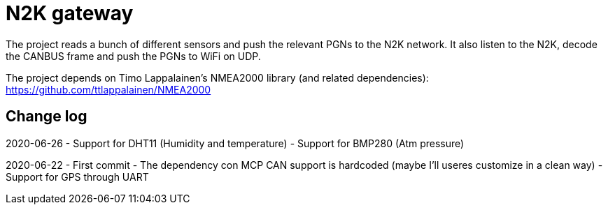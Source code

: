 
= N2K gateway =

The project reads a bunch of different sensors and push the relevant PGNs to the N2K network.
It also listen to the N2K, decode the CANBUS frame and push the PGNs to WiFi on UDP.

The project depends on Timo Lappalainen's NMEA2000 library (and related dependencies): https://github.com/ttlappalainen/NMEA2000

== Change log ==
2020-06-26
- Support for DHT11 (Humidity and temperature)
- Support for BMP280 (Atm pressure)

2020-06-22 
- First commit
- The dependency con MCP CAN support is hardcoded (maybe I'll useres customize in a clean way)
- Support for GPS through UART


